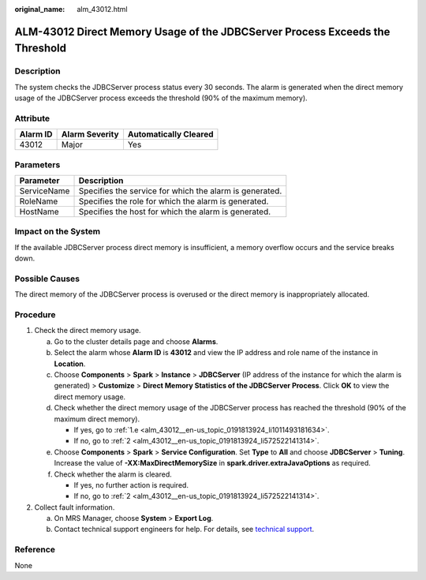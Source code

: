:original_name: alm_43012.html

.. _alm_43012:

ALM-43012 Direct Memory Usage of the JDBCServer Process Exceeds the Threshold
=============================================================================

Description
-----------

The system checks the JDBCServer process status every 30 seconds. The alarm is generated when the direct memory usage of the JDBCServer process exceeds the threshold (90% of the maximum memory).

Attribute
---------

======== ============== =====================
Alarm ID Alarm Severity Automatically Cleared
======== ============== =====================
43012    Major          Yes
======== ============== =====================

Parameters
----------

=========== =======================================================
Parameter   Description
=========== =======================================================
ServiceName Specifies the service for which the alarm is generated.
RoleName    Specifies the role for which the alarm is generated.
HostName    Specifies the host for which the alarm is generated.
=========== =======================================================

Impact on the System
--------------------

If the available JDBCServer process direct memory is insufficient, a memory overflow occurs and the service breaks down.

Possible Causes
---------------

The direct memory of the JDBCServer process is overused or the direct memory is inappropriately allocated.

Procedure
---------

#. Check the direct memory usage.

   a. Go to the cluster details page and choose **Alarms**.

   b. Select the alarm whose **Alarm ID** is **43012** and view the IP address and role name of the instance in **Location**.

   c. Choose **Components** > **Spark** > **Instance** > **JDBCServer** (IP address of the instance for which the alarm is generated) > **Customize** > **Direct Memory Statistics of the JDBCServer Process**. Click **OK** to view the direct memory usage.

   d. Check whether the direct memory usage of the JDBCServer process has reached the threshold (90% of the maximum direct memory).

      -  If yes, go to :ref:`1.e <alm_43012__en-us_topic_0191813924_li1011493181634>`.
      -  If no, go to :ref:`2 <alm_43012__en-us_topic_0191813924_li572522141314>`.

   e. .. _alm_43012__en-us_topic_0191813924_li1011493181634:

      Choose **Components** > **Spark** > **Service Configuration**. Set **Type** to **All** and choose **JDBCServer** > **Tuning**. Increase the value of **-XX:MaxDirectMemorySize** in **spark.driver.extraJavaOptions** as required.

   f. Check whether the alarm is cleared.

      -  If yes, no further action is required.
      -  If no, go to :ref:`2 <alm_43012__en-us_topic_0191813924_li572522141314>`.

#. .. _alm_43012__en-us_topic_0191813924_li572522141314:

   Collect fault information.

   a. On MRS Manager, choose **System** > **Export Log**.
   b. Contact technical support engineers for help. For details, see `technical support <https://docs.otc.t-systems.com/en-us/public/learnmore.html>`__.

Reference
---------

None

